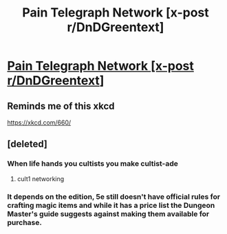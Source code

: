 #+TITLE: Pain Telegraph Network [x-post r/DnDGreentext]

* [[https://www.reddit.com/r/DnDGreentext/comments/61i4lr/pain_telegraph_network/][Pain Telegraph Network [x-post r/DnDGreentext]]]
:PROPERTIES:
:Author: Rangi42
:Score: 52
:DateUnix: 1492103955.0
:DateShort: 2017-Apr-13
:END:

** Reminds me of this xkcd

[[https://xkcd.com/660/]]
:PROPERTIES:
:Author: passwordisoptional
:Score: 23
:DateUnix: 1492112821.0
:DateShort: 2017-Apr-14
:END:


** [deleted]
:PROPERTIES:
:Score: 10
:DateUnix: 1492106297.0
:DateShort: 2017-Apr-13
:END:

*** When life hands you cultists you make cultist-ade
:PROPERTIES:
:Author: Patronicus
:Score: 20
:DateUnix: 1492110598.0
:DateShort: 2017-Apr-13
:END:

**** cult1 networking
:PROPERTIES:
:Author: Covane
:Score: 3
:DateUnix: 1492135575.0
:DateShort: 2017-Apr-14
:END:


*** It depends on the edition, 5e still doesn't have official rules for crafting magic items and while it has a price list the Dungeon Master's guide suggests against making them available for purchase.
:PROPERTIES:
:Author: Phizle
:Score: 7
:DateUnix: 1492112897.0
:DateShort: 2017-Apr-14
:END:
